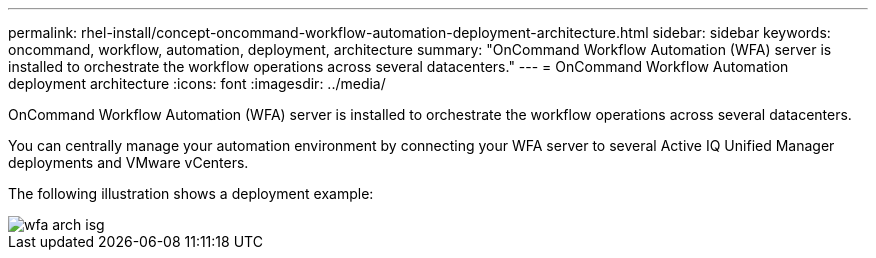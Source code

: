 ---
permalink: rhel-install/concept-oncommand-workflow-automation-deployment-architecture.html
sidebar: sidebar
keywords: oncommand, workflow, automation, deployment, architecture
summary: "OnCommand Workflow Automation (WFA) server is installed to orchestrate the workflow operations across several datacenters."
---
= OnCommand Workflow Automation deployment architecture
:icons: font
:imagesdir: ../media/

[.lead]
OnCommand Workflow Automation (WFA) server is installed to orchestrate the workflow operations across several datacenters.

You can centrally manage your automation environment by connecting your WFA server to several Active IQ Unified Manager deployments and VMware vCenters.

The following illustration shows a deployment example:

image::../media/wfa_arch_isg.gif[]
